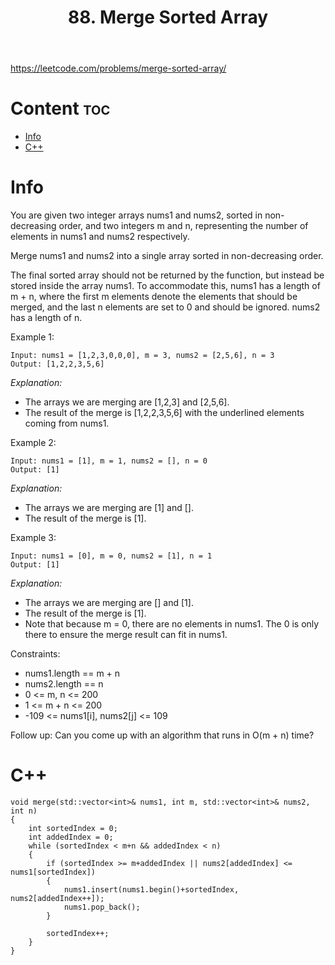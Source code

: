 #+title: 88. Merge Sorted Array

https://leetcode.com/problems/merge-sorted-array/

* Content :toc:
- [[#info][Info]]
- [[#c][C++]]

* Info

You are given two integer arrays nums1 and nums2, sorted in non-decreasing order, and two integers m and n, representing the number of elements in nums1 and nums2 respectively.

Merge nums1 and nums2 into a single array sorted in non-decreasing order.

The final sorted array should not be returned by the function, but instead be stored inside the array nums1. To accommodate this, nums1 has a length of m + n, where the first m elements denote the elements that should be merged, and the last n elements are set to 0 and should be ignored. nums2 has a length of n.

Example 1:

#+BEGIN_SRC 
Input: nums1 = [1,2,3,0,0,0], m = 3, nums2 = [2,5,6], n = 3
Output: [1,2,2,3,5,6]
#+END_SRC

/Explanation:/
- The arrays we are merging are [1,2,3] and [2,5,6].
- The result of the merge is [1,2,2,3,5,6] with the underlined elements coming from nums1.

Example 2:

#+BEGIN_SRC 
Input: nums1 = [1], m = 1, nums2 = [], n = 0
Output: [1]
#+END_SRC

/Explanation:/
- The arrays we are merging are [1] and [].
- The result of the merge is [1].

Example 3:

#+BEGIN_SRC 
Input: nums1 = [0], m = 0, nums2 = [1], n = 1
Output: [1]
#+END_SRC

/Explanation:/
- The arrays we are merging are [] and [1].
- The result of the merge is [1].
- Note that because m = 0, there are no elements in nums1. The 0 is only there to ensure the merge result can fit in nums1.

Constraints:
- nums1.length == m + n
- nums2.length == n
- 0 <= m, n <= 200
- 1 <= m + n <= 200
- -109 <= nums1[i], nums2[j] <= 109

Follow up: Can you come up with an algorithm that runs in O(m + n) time?

* C++

#+begin_src C++
void merge(std::vector<int>& nums1, int m, std::vector<int>& nums2, int n) 
{
    int sortedIndex = 0;
    int addedIndex = 0;
    while (sortedIndex < m+n && addedIndex < n)
    {
        if (sortedIndex >= m+addedIndex || nums2[addedIndex] <= nums1[sortedIndex])
        {
            nums1.insert(nums1.begin()+sortedIndex, nums2[addedIndex++]);
            nums1.pop_back();
        }

        sortedIndex++;
    }
}
#+end_src
